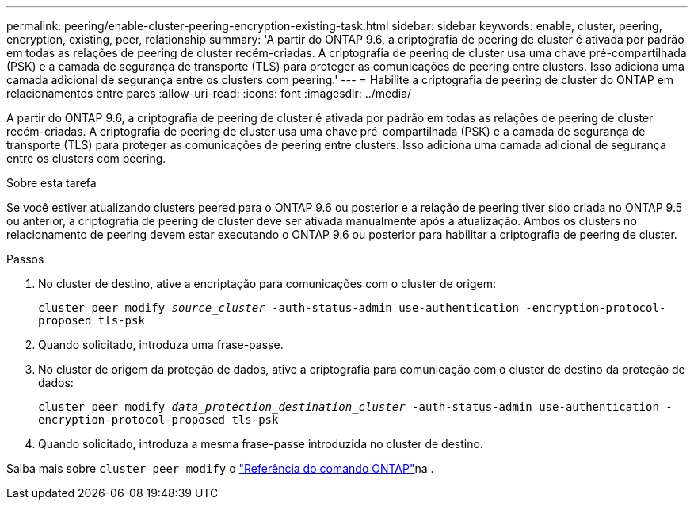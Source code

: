 ---
permalink: peering/enable-cluster-peering-encryption-existing-task.html 
sidebar: sidebar 
keywords: enable, cluster, peering, encryption, existing, peer, relationship 
summary: 'A partir do ONTAP 9.6, a criptografia de peering de cluster é ativada por padrão em todas as relações de peering de cluster recém-criadas. A criptografia de peering de cluster usa uma chave pré-compartilhada (PSK) e a camada de segurança de transporte (TLS) para proteger as comunicações de peering entre clusters. Isso adiciona uma camada adicional de segurança entre os clusters com peering.' 
---
= Habilite a criptografia de peering de cluster do ONTAP em relacionamentos entre pares
:allow-uri-read: 
:icons: font
:imagesdir: ../media/


[role="lead"]
A partir do ONTAP 9.6, a criptografia de peering de cluster é ativada por padrão em todas as relações de peering de cluster recém-criadas. A criptografia de peering de cluster usa uma chave pré-compartilhada (PSK) e a camada de segurança de transporte (TLS) para proteger as comunicações de peering entre clusters. Isso adiciona uma camada adicional de segurança entre os clusters com peering.

.Sobre esta tarefa
Se você estiver atualizando clusters peered para o ONTAP 9.6 ou posterior e a relação de peering tiver sido criada no ONTAP 9.5 ou anterior, a criptografia de peering de cluster deve ser ativada manualmente após a atualização. Ambos os clusters no relacionamento de peering devem estar executando o ONTAP 9.6 ou posterior para habilitar a criptografia de peering de cluster.

.Passos
. No cluster de destino, ative a encriptação para comunicações com o cluster de origem:
+
`cluster peer modify _source_cluster_ -auth-status-admin use-authentication -encryption-protocol-proposed tls-psk`

. Quando solicitado, introduza uma frase-passe.
. No cluster de origem da proteção de dados, ative a criptografia para comunicação com o cluster de destino da proteção de dados:
+
`cluster peer modify _data_protection_destination_cluster_ -auth-status-admin use-authentication -encryption-protocol-proposed tls-psk`

. Quando solicitado, introduza a mesma frase-passe introduzida no cluster de destino.


Saiba mais sobre `cluster peer modify` o link:https://docs.netapp.com/us-en/ontap-cli/cluster-peer-modify.html["Referência do comando ONTAP"^]na .
